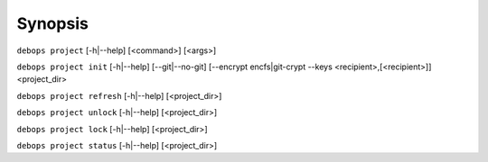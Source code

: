 .. Copyright (C) 2021 Maciej Delmanowski <drybjed@gmail.com>
.. Copyright (C) 2021 DebOps <https://debops.org/>
.. SPDX-License-Identifier: GPL-3.0-only

Synopsis
========

``debops project`` [-h|--help] [<command>] [<args>]

``debops project init`` [-h|--help] [--git|--no-git] [--encrypt encfs|git-crypt --keys <recipient>,[<recipient>]] <project_dir>

``debops project refresh`` [-h|--help] [<project_dir>]

``debops project unlock`` [-h|--help] [<project_dir>]

``debops project lock`` [-h|--help] [<project_dir>]

``debops project status`` [-h|--help] [<project_dir>]
